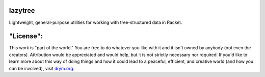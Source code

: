 .. image:: https://travis-ci.org/countvajhula/lazytree.svg?branch=master
    :target: https://travis-ci.org/countvajhula/lazytree

lazytree
========
Lightweight, general-purpose utilities for working with tree-structured data in Racket.

"License":
==========
This work is "part of the world." You are free to do whatever you like with it and it isn't owned by anybody (not even the creators). Attribution would be appreciated and would help, but it is not strictly necessary nor required. If you'd like to learn more about this way of doing things and how it could lead to a peaceful, efficient, and creative world (and how you can be involved), visit `drym.org <https://drym.org>`_.
